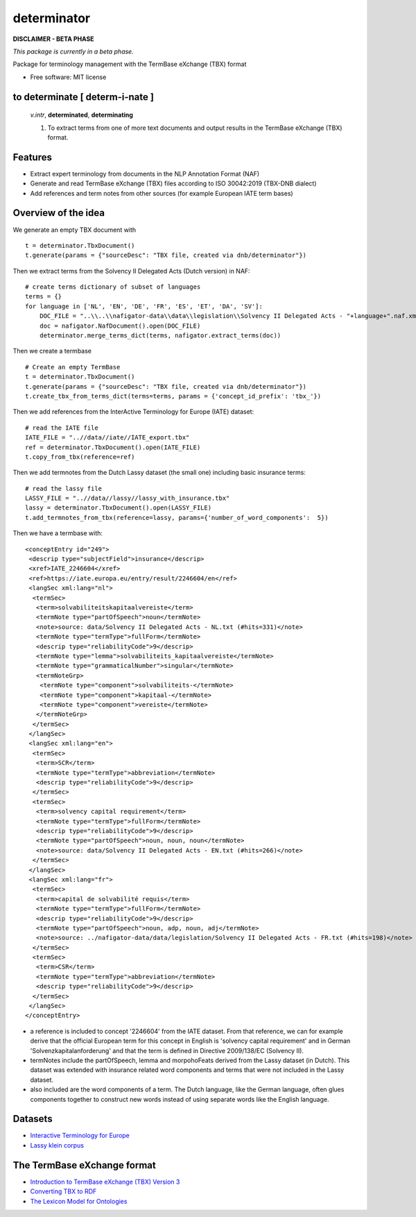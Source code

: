 ============
determinator
============


.. image:: https://img.shields.io/badge/License-MIT-yellow.svg
        :target: https://opensource.org/licenses/MIT
        :alt: License: MIT

.. image:: https://img.shields.io/badge/code%20style-black-000000.svg
        :target: https://github.com/psf/black
        :alt: Code style: black

**DISCLAIMER - BETA PHASE**

*This package is currently in a beta phase.*

Package for terminology management with the TermBase eXchange (TBX) format

* Free software: MIT license

to determinate [ **determ**-i-nate ]
------------------------------------

    *v.intr*, **determinated**, **determinating**

    1. To extract terms from one of more text documents and output results in the TermBase eXchange (TBX) format.

Features
--------

- Extract expert terminology from documents in the NLP Annotation Format (NAF)

- Generate and read TermBase eXchange (TBX) files according to ISO 30042:2019 (TBX-DNB dialect)

- Add references and term notes from other sources (for example European IATE term bases)


Overview of the idea
--------------------

We generate an empty TBX document with

::

    t = determinator.TbxDocument()
    t.generate(params = {"sourceDesc": "TBX file, created via dnb/determinator"})

Then we extract terms from the Solvency II Delegated Acts (Dutch version) in NAF:

::

    # create terms dictionary of subset of languages
    terms = {}
    for language in ['NL', 'EN', 'DE', 'FR', 'ES', 'ET', 'DA', 'SV']:
        DOC_FILE = "..\\..\\nafigator-data\\data\\legislation\\Solvency II Delegated Acts - "+language+".naf.xml"
        doc = nafigator.NafDocument().open(DOC_FILE)
        determinator.merge_terms_dict(terms, nafigator.extract_terms(doc))

Then we create a termbase

::

    # Create an empty TermBase
    t = determinator.TbxDocument()
    t.generate(params = {"sourceDesc": "TBX file, created via dnb/determinator"})
    t.create_tbx_from_terms_dict(terms=terms, params = {'concept_id_prefix': 'tbx_'})

Then we add references from the InterActive Terminology for Europe (IATE) dataset:

::

    # read the IATE file
    IATE_FILE = "..//data//iate//IATE_export.tbx"
    ref = determinator.TbxDocument().open(IATE_FILE)
    t.copy_from_tbx(reference=ref)

Then we add termnotes from the Dutch Lassy dataset (the small one) including basic insurance terms:

::

    # read the lassy file
    LASSY_FILE = "..//data//lassy//lassy_with_insurance.tbx"
    lassy = determinator.TbxDocument().open(LASSY_FILE)
    t.add_termnotes_from_tbx(reference=lassy, params={'number_of_word_components':  5})

Then we have a termbase with:

::

    <conceptEntry id="249">
     <descrip type="subjectField">insurance</descrip>
     <xref>IATE_2246604</xref>
     <ref>https://iate.europa.eu/entry/result/2246604/en</ref>
     <langSec xml:lang="nl">
      <termSec>
       <term>solvabiliteitskapitaalvereiste</term>
       <termNote type="partOfSpeech">noun</termNote>
       <note>source: data/Solvency II Delegated Acts - NL.txt (#hits=331)</note>
       <termNote type="termType">fullForm</termNote>
       <descrip type="reliabilityCode">9</descrip>
       <termNote type="lemma">solvabiliteits_kapitaalvereiste</termNote>
       <termNote type="grammaticalNumber">singular</termNote>
       <termNoteGrp>
        <termNote type="component">solvabiliteits-</termNote>
        <termNote type="component">kapitaal-</termNote>
        <termNote type="component">vereiste</termNote>
       </termNoteGrp>
      </termSec>
     </langSec>
     <langSec xml:lang="en">
      <termSec>
       <term>SCR</term>
       <termNote type="termType">abbreviation</termNote>
       <descrip type="reliabilityCode">9</descrip>
      </termSec>
      <termSec>
       <term>solvency capital requirement</term>
       <termNote type="termType">fullForm</termNote>
       <descrip type="reliabilityCode">9</descrip>
       <termNote type="partOfSpeech">noun, noun, noun</termNote>
       <note>source: data/Solvency II Delegated Acts - EN.txt (#hits=266)</note>
      </termSec>
     </langSec>
     <langSec xml:lang="fr">
      <termSec>
       <term>capital de solvabilité requis</term>
       <termNote type="termType">fullForm</termNote>
       <descrip type="reliabilityCode">9</descrip>
       <termNote type="partOfSpeech">noun, adp, noun, adj</termNote>
       <note>source: ../nafigator-data/data/legislation/Solvency II Delegated Acts - FR.txt (#hits=198)</note>
      </termSec>
      <termSec>
       <term>CSR</term>
       <termNote type="termType">abbreviation</termNote>
       <descrip type="reliabilityCode">9</descrip>
      </termSec>
     </langSec>
    </conceptEntry>

* a reference is included to concept '2246604' from the IATE dataset. From that reference, we can for example derive that the official European term for this concept in English is 'solvency capital requirement' and in German 'Solvenzkapitalanforderung' and that the term is defined in Directive 2009/138/EC (Solvency II).

* termNotes include the partOfSpeech, lemma and morpohoFeats derived from the Lassy dataset (in Dutch). This dataset was extended with insurance related word components and terms that were not included in the Lassy dataset.

* also included are the word components of a term. The Dutch language, like the German language, often glues components together to construct new words instead of using separate words like the English language.

Datasets
--------

* `Interactive Terminology for Europe <https://iate.europa.eu/home/>`_

* `Lassy klein corpus <https://taalmaterialen.ivdnt.org/download/lassy-klein-corpus6/>`_


The TermBase eXchange format
----------------------------

* `Introduction to TermBase eXchange (TBX) Version 3 <https://www.tbxinfo.net/>`_

* `Converting TBX to RDF <https://www.w3.org/community/bpmlod/wiki/Converting_TBX_to_RDF/>`_

* `The Lexicon Model for Ontologies <https://lemon-model.net/>`_
